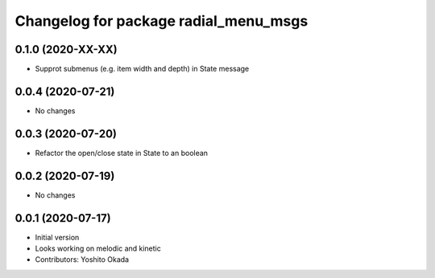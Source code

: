 ^^^^^^^^^^^^^^^^^^^^^^^^^^^^^^^^^^^^^^
Changelog for package radial_menu_msgs
^^^^^^^^^^^^^^^^^^^^^^^^^^^^^^^^^^^^^^

0.1.0 (2020-XX-XX)
------------------
* Supprot submenus (e.g. item width and depth) in State message

0.0.4 (2020-07-21)
------------------
* No changes

0.0.3 (2020-07-20)
------------------
* Refactor the open/close state in State to an boolean

0.0.2 (2020-07-19)
------------------
* No changes

0.0.1 (2020-07-17)
------------------
* Initial version
* Looks working on melodic and kinetic
* Contributors: Yoshito Okada

